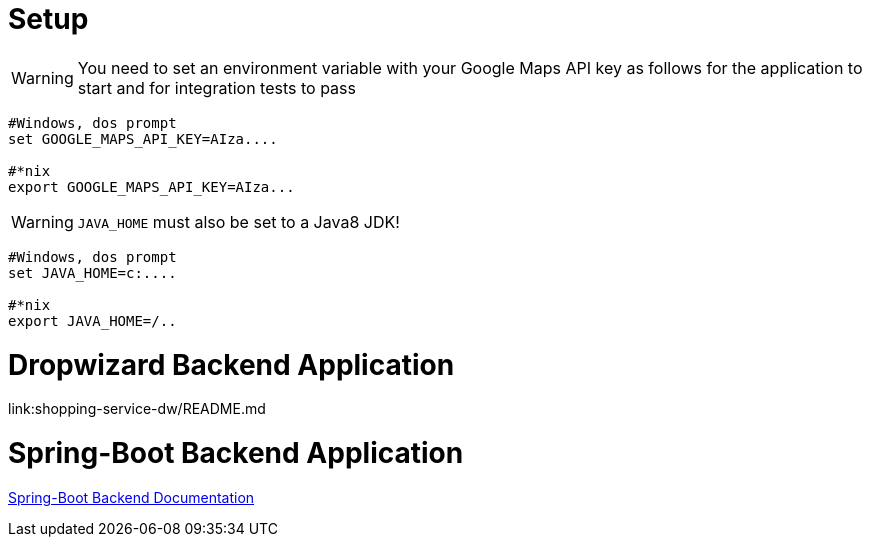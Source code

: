 
# Setup

WARNING: You need to set an environment variable with your Google Maps API key as follows for the application to start and for integration tests to pass

----
#Windows, dos prompt
set GOOGLE_MAPS_API_KEY=AIza....

#*nix
export GOOGLE_MAPS_API_KEY=AIza...
----

WARNING: `JAVA_HOME` must also be set to a Java8 JDK!

----
#Windows, dos prompt
set JAVA_HOME=c:....

#*nix
export JAVA_HOME=/..
----


# Dropwizard Backend Application

link:shopping-service-dw/README.md

# Spring-Boot Backend Application

link:shopping-service-sb/README.adoc[Spring-Boot Backend Documentation]
